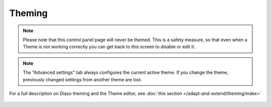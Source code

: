 Theming
=======

.. note::

    Please note that this control panel page will never be themed.
    This is a safety measure, so that even when a Theme is not working correctly you can get back to this screen to disable or edit it.

.. note::

    The "Advanced settings" tab always configures the current active theme.
    If you change the theme, previously changed settings from another theme are lost.

.. figure:: ../../_robot/theme-setup.png
   :align: center
   :alt: Theme configuration

   For a full description on Diazo theming and the Theme editor, see :doc:`this section </adapt-and-extend/theming/index>`

